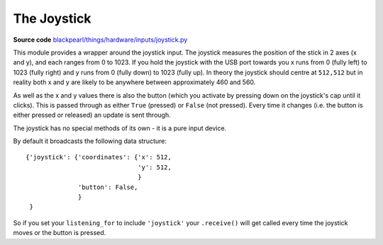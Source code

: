 .. joystick-hardware:

The Joystick
============

.. _source-code: https://github.com/offmessage/blackpearl/blob/master/blackpearl/things/hardware/inputs/joystick.py

**Source code** `blackpearl/things/hardware/inputs/joystick.py`__

__ source-code_

This module provides a wrapper around the joystick input. The joystick measures
the position of the stick in 2 axes (x and y), and each ranges from 0 to 1023.
If you hold the joystick with the USB port towards you x runs from 0 (fully left)
to 1023 (fully right) and y runs from 0 (fully down) to 1023 (fully up). In
theory the joystick should centre at ``512,512`` but in reality both x and y
are likely to be anywhere between approximately 460 and 560.

As well as the x and y values there is also the button (which you activate by
pressing down on the joystick's cap until it clicks). This is passed through as
either ``True`` (pressed) or ``False`` (not pressed). Every time it changes
(i.e. the button is either pressed or released) an update is sent through.

The joystick has no special methods of its own - it is a pure input device.

By default it broadcasts the following data structure::

  {'joystick': {'coordinates': {'x': 512,
                                'y': 512,
                                }
                'button': False,
                }
   }
              
So if you set your ``listening_for`` to include ``'joystick'`` your ``.receive()``
will get called every time the joystick moves or the button is pressed.
